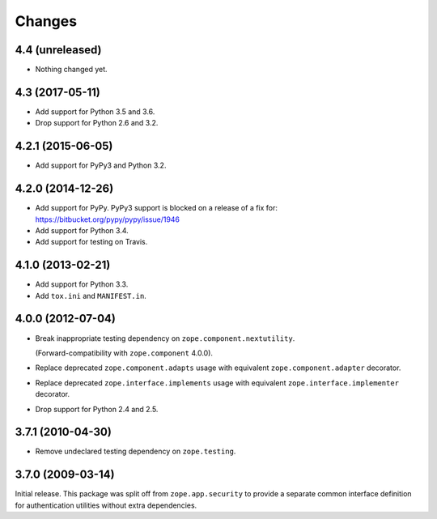 Changes
=======

4.4 (unreleased)
----------------

- Nothing changed yet.


4.3 (2017-05-11)
----------------

- Add support for Python 3.5 and 3.6.

- Drop support for Python 2.6 and 3.2.


4.2.1 (2015-06-05)
------------------

- Add support for PyPy3 and Python 3.2.


4.2.0 (2014-12-26)
------------------

- Add support for PyPy.  PyPy3 support is blocked on a release of a fix for:
  https://bitbucket.org/pypy/pypy/issue/1946

- Add support for Python 3.4.

- Add support for testing on Travis.


4.1.0 (2013-02-21)
------------------

- Add support for Python 3.3.

- Add ``tox.ini`` and ``MANIFEST.in``.


4.0.0 (2012-07-04)
------------------

- Break inappropriate testing dependency on ``zope.component.nextutility``.

  (Forward-compatibility with ``zope.component`` 4.0.0).

- Replace deprecated ``zope.component.adapts`` usage with equivalent
  ``zope.component.adapter`` decorator.

- Replace deprecated ``zope.interface.implements`` usage with equivalent
  ``zope.interface.implementer`` decorator.

- Drop support for Python 2.4 and 2.5.


3.7.1 (2010-04-30)
------------------

- Remove undeclared testing dependency on ``zope.testing``.

3.7.0 (2009-03-14)
------------------

Initial release. This package was split off from ``zope.app.security`` to
provide a separate common interface definition for authentication utilities
without extra dependencies.
